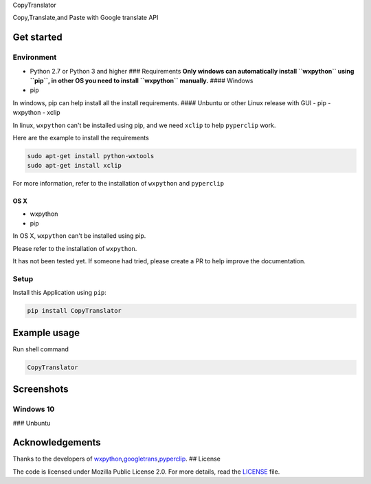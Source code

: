 CopyTranslator

|image0| |image1| |PyPI version| |image3| |Say Thanks!| 

Copy,Translate,and Paste with Google translate API

Get started
-----------

Environment
~~~~~~~~~~~

-  Python 2.7 or Python 3 and higher ### Requirements **Only windows can
   automatically install ``wxpython`` using ``pip``, in other OS you
   need to install ``wxpython`` manually.** #### Windows

-  pip

In windows, pip can help install all the install requirements. ####
Unbuntu or other Linux release with GUI - pip - wxpython - xclip

In linux, ``wxpython`` can't be installed using pip, and we need
``xclip`` to help ``pyperclip`` work.

Here are the example to install the requirements

.. code:: shell

    sudo apt-get install python-wxtools 
    sudo apt-get install xclip

For more information, refer to the installation of ``wxpython`` and
``pyperclip``

OS X
^^^^

-  wxpython
-  pip

In OS X, ``wxpython`` can't be installed using pip.

Please refer to the installation of ``wxpython``.

It has not been tested yet. If someone had tried, please create a PR to
help improve the documentation.

Setup
~~~~~

Install this Application using ``pip``:

.. code:: shell

    pip install CopyTranslator

Example usage
-------------

Run shell command

.. code:: shell

    CopyTranslator

Screenshots
-----------

Windows 10
~~~~~~~~~~

|win10.png| ### Unbuntu |screenshot-unbuntu.png|

Acknowledgements
----------------

Thanks to the developers of
`wxpython <https://wxpython.org/>`__,\ `googletrans <https://github.com/ssut/py-googletrans>`__,\ `pyperclip <https://github.com/asweigart/pyperclip>`__.
## License

The code is licensed under Mozilla Public License 2.0. For more details,
read the `LICENSE <./LICENSE>`__ file.

.. |image0| image:: https://img.shields.io/badge/language-python-blue.svg
.. |image1| image:: https://img.shields.io/badge/license-GPL2.0-000000.svg
.. |PyPI version| image:: https://badge.fury.io/py/CopyTranslator.svg
   :target: https://badge.fury.io/py/CopyTranslator
.. |image3| image:: https://img.shields.io/badge/platform-linux|windows|osx-lightgrey.svg
.. |Say Thanks!| image:: https://img.shields.io/badge/Say%20Thanks-!-1EAEDB.svg
   :target: https://saythanks.io/to/agentzheng
.. |win10.png| image:: ./screenshot/screenshot.png
.. |screenshot-unbuntu.png| image:: ./screenshot/screenshot-unbuntu.png
